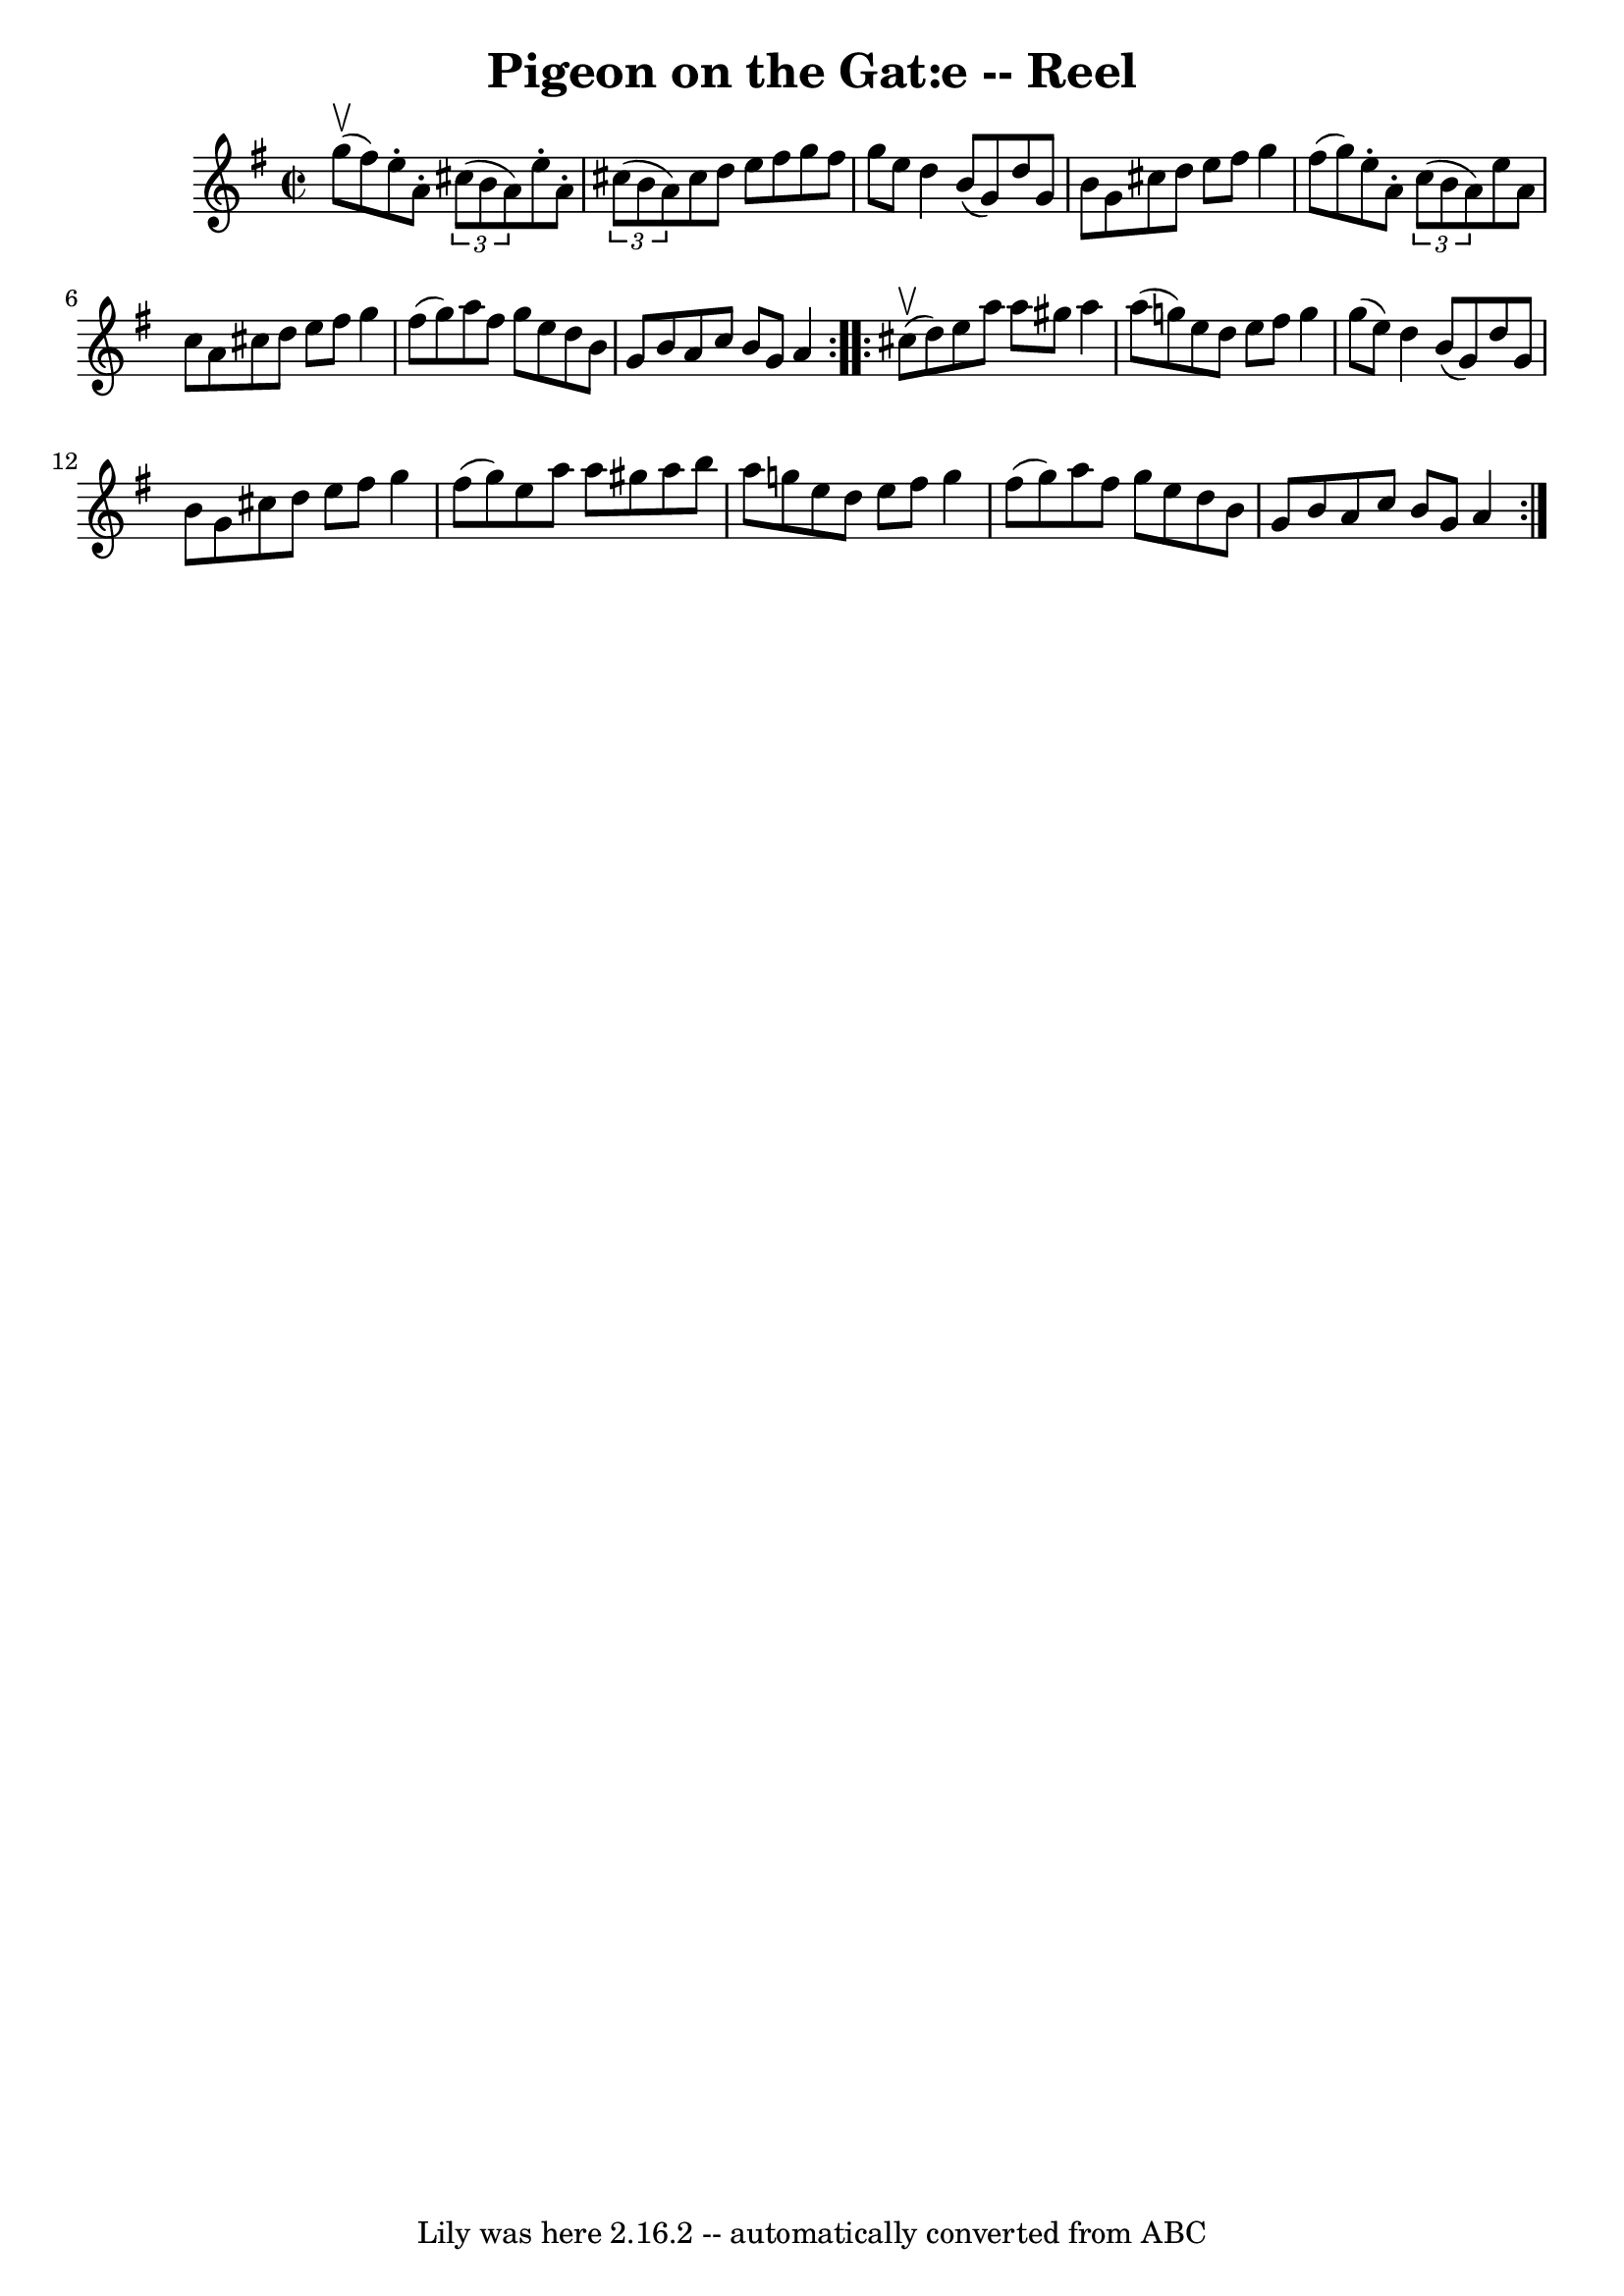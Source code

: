\version "2.7.40"
\header {
	book = "Ryan's Mammoth Collection"
	crossRefNumber = "1"
	footnotes = "\\\\50"
	tagline = "Lily was here 2.16.2 -- automatically converted from ABC"
	title = "Pigeon on the Gat:e -- Reel"
}
voicedefault =  {
\set Score.defaultBarType = "empty"

\repeat volta 2 {
\override Staff.TimeSignature #'style = #'C
 \time 2/2 \key a \dorian g''8^\upbow(fis''8) |
 e''8 -.   
a'8 -.   \times 2/3 { cis''8 (b'8 a'8) } e''8 -. a'8 -.   
\times 2/3 { cis''8 (b'8 a'8) }   |
 cis''8 d''8 e''8  
 fis''8 g''8 fis''8 g''8 e''8    |
 d''4 b'8 (g'8  
-) d''8 g'8 b'8 g'8    |
 cis''8 d''8 e''8 fis''8 
 g''4 fis''8 (g''8)   |
 e''8 -. a'8 -.   \times 2/3 {   
c''8 (b'8 a'8) } e''8 a'8 c''8 a'8    |
 cis''8    
d''8 e''8 fis''8 g''4 fis''8 (g''8)   |
 a''8    
fis''8 g''8 e''8 d''8 b'8 g'8 b'8    |
 a'8 c''8   
 b'8 g'8 a'4    }     \repeat volta 2 { cis''8^\upbow(d''8) 
|
 e''8 a''8 a''8 gis''8 a''4 a''8 (g''!8)   
|
 e''8 d''8 e''8 fis''8 g''4 g''8 (e''8)   
|
 d''4 b'8 (g'8) d''8 g'8 b'8 g'8    |
   
cis''8 d''8 e''8 fis''8 g''4 fis''8 (g''8)   |
     
e''8 a''8 a''8 gis''8 a''8 b''8 a''8 g''!8    |
   
e''8 d''8 e''8 fis''8 g''4 fis''8 (g''8)   |
 a''8 
 fis''8 g''8 e''8 d''8 b'8 g'8 b'8    |
 a'8    
c''8 b'8 g'8 a'4    }   
}

\score{
    <<

	\context Staff="default"
	{
	    \voicedefault 
	}

    >>
	\layout {
	}
	\midi {}
}
